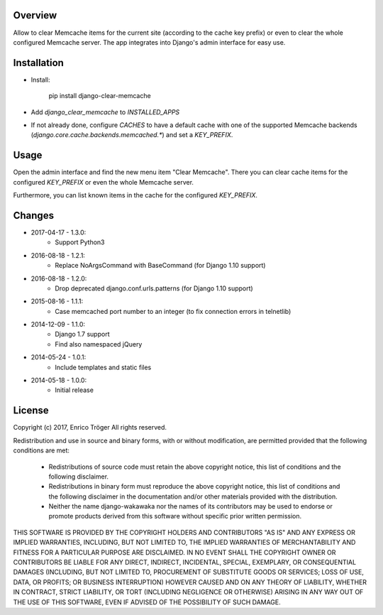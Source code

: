 Overview
========

Allow to clear Memcache items for the current site (according to the cache key prefix)
or even to clear the whole configured Memcache server.
The app integrates into Django's admin interface for easy use.


Installation
============

- Install:

    pip install django-clear-memcache

- Add `django_clear_memcache` to `INSTALLED_APPS`

- If not already done, configure `CACHES` to have a default cache
  with one of the supported Memcache backends (`django.core.cache.backends.memcached.*`)
  and set a `KEY_PREFIX`.

Usage
=====

Open the admin interface and find the new menu item "Clear Memcache".
There you can clear cache items for the configured `KEY_PREFIX` or
even the whole Memcache server.

Furthermore, you can list known items in the cache for the configured `KEY_PREFIX`.


Changes
=======

* 2017-04-17 - 1.3.0:
    * Support Python3

* 2016-08-18 - 1.2.1:
    * Replace NoArgsCommand with BaseCommand
      (for Django 1.10 support)

* 2016-08-18 - 1.2.0:
    * Drop deprecated django.conf.urls.patterns
      (for Django 1.10 support)

* 2015-08-16 - 1.1.1:
    * Case memcached port number to an integer
      (to fix connection errors in telnetlib)

* 2014-12-09 - 1.1.0:
    * Django 1.7 support
    * Find also namespaced jQuery

* 2014-05-24 - 1.0.1:
    * Include templates and static files

* 2014-05-18 - 1.0.0:
    * Initial release


License
=======

Copyright (c) 2017, Enrico Tröger
All rights reserved.

Redistribution and use in source and binary forms, with or without modification,
are permitted provided that the following conditions are met:

    * Redistributions of source code must retain the above copyright notice,
      this list of conditions and the following disclaimer.
    * Redistributions in binary form must reproduce the above copyright notice,
      this list of conditions and the following disclaimer in the documentation
      and/or other materials provided with the distribution.
    * Neither the name django-wakawaka nor the names of its contributors
      may be used to endorse or promote products derived from this software without
      specific prior written permission.

THIS SOFTWARE IS PROVIDED BY THE COPYRIGHT HOLDERS AND CONTRIBUTORS "AS IS" AND
ANY EXPRESS OR IMPLIED WARRANTIES, INCLUDING, BUT NOT LIMITED TO, THE IMPLIED
WARRANTIES OF MERCHANTABILITY AND FITNESS FOR A PARTICULAR PURPOSE ARE
DISCLAIMED. IN NO EVENT SHALL THE COPYRIGHT OWNER OR CONTRIBUTORS BE LIABLE FOR
ANY DIRECT, INDIRECT, INCIDENTAL, SPECIAL, EXEMPLARY, OR CONSEQUENTIAL DAMAGES
(INCLUDING, BUT NOT LIMITED TO, PROCUREMENT OF SUBSTITUTE GOODS OR SERVICES;
LOSS OF USE, DATA, OR PROFITS; OR BUSINESS INTERRUPTION) HOWEVER CAUSED AND ON
ANY THEORY OF LIABILITY, WHETHER IN CONTRACT, STRICT LIABILITY, OR TORT
(INCLUDING NEGLIGENCE OR OTHERWISE) ARISING IN ANY WAY OUT OF THE USE OF THIS
SOFTWARE, EVEN IF ADVISED OF THE POSSIBILITY OF SUCH DAMAGE.
